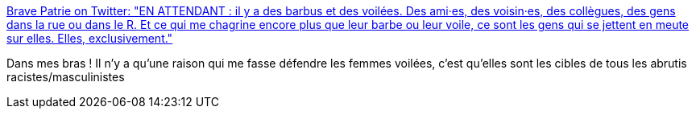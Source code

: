 :jbake-type: post
:jbake-status: published
:jbake-title: Brave Patrie on Twitter: "EN ATTENDANT : il y a des barbus et des voilées. Des ami·es, des voisin·es, des collègues, des gens dans la rue ou dans le R. Et ce qui me chagrine encore plus que leur barbe ou leur voile, ce sont les gens qui se jettent en meute sur elles. Elles, exclusivement."
:jbake-tags: france,politique,racisme,_mois_mai,_année_2018
:jbake-date: 2018-05-26
:jbake-depth: ../
:jbake-uri: shaarli/1527316327000.adoc
:jbake-source: https://nicolas-delsaux.hd.free.fr/Shaarli?searchterm=https%3A%2F%2Ftwitter.com%2Fbravepatrie%2Fstatus%2F1000129514641543168&searchtags=france+politique+racisme+_mois_mai+_ann%C3%A9e_2018
:jbake-style: shaarli

https://twitter.com/bravepatrie/status/1000129514641543168[Brave Patrie on Twitter: "EN ATTENDANT : il y a des barbus et des voilées. Des ami·es, des voisin·es, des collègues, des gens dans la rue ou dans le R. Et ce qui me chagrine encore plus que leur barbe ou leur voile, ce sont les gens qui se jettent en meute sur elles. Elles, exclusivement."]

Dans mes bras ! Il n'y a qu'une raison qui me fasse défendre les femmes voilées, c'est qu'elles sont les cibles de tous les abrutis racistes/masculinistes
